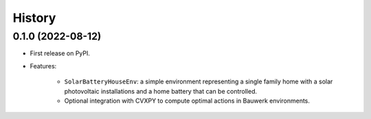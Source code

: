 =======
History
=======

0.1.0 (2022-08-12)
------------------

* First release on PyPI.

* Features:

    * ``SolarBatteryHouseEnv``: a simple environment representing a single family home with a solar photovoltaic installations and a home battery that can be controlled.
    * Optional integration with CVXPY to compute optimal actions in Bauwerk environments.
